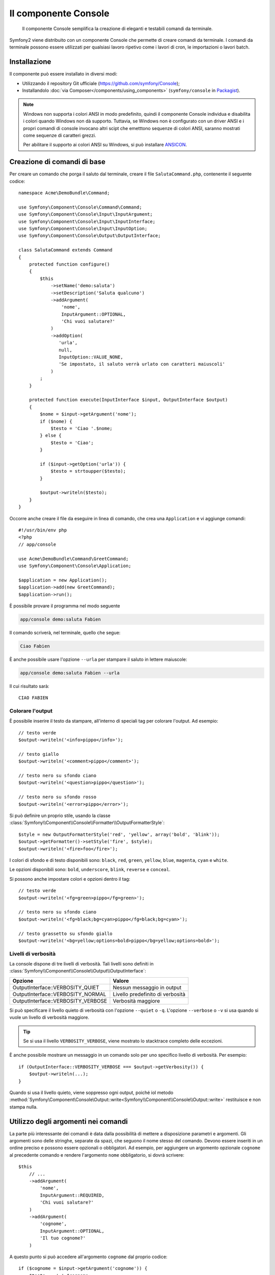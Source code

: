 .. index::
    single: Console; CLI
    single: Componenti; Console
    
Il componente Console
=====================

    Il componente Console semplifica la creazione di eleganti e testabili comandi
    da terminale.

Symfony2 viene distribuito con un componente Console che permette di creare
comandi da terminale. I comandi da terminale possono essere utilizzati per qualsiasi
lavoro ripetivo come i lavori di cron, le importazioni o lavori batch.

Installazione
-------------

Il componente può essere installato in diversi modi:

* Utilizzando il repository Git ufficiale (https://github.com/symfony/Console);
* Installandolo :doc:`via Composer</components/using_components>` (``symfony/console`` in `Packagist`_).

.. note::

    Windows non supporta i colori ANSI in modo predefinito, quindi il componente Console individua e
    disabilita i colori quando Windows non dà supporto. Tuttavia, se Windows non è
    configurato con un driver ANSI e i propri comandi di console invocano altri scipt che
    emetttono sequenze di colori ANSI, saranno mostrati come sequenze di caratteri grezzi.

    Per abilitare il supporto ai colori ANSI su Windows, si può installare `ANSICON`_.

Creazione di comandi di base
----------------------------

Per creare un comando che porga il saluto dal terminale, creare il file  ``SalutaCommand.php``,
contenente il seguente codice::

    namespace Acme\DemoBundle\Command;

    use Symfony\Component\Console\Command\Command;
    use Symfony\Component\Console\Input\InputArgument;
    use Symfony\Component\Console\Input\InputInterface;
    use Symfony\Component\Console\Input\InputOption;
    use Symfony\Component\Console\Output\OutputInterface;

    class SalutaCommand extends Command
    {
        protected function configure()
        {
            $this
                ->setName('demo:saluta')
                ->setDescription('Saluta qualcuno')
                ->addArgument(
                    'nome',
                    InputArgument::OPTIONAL,
                    'Chi vuoi salutare?'
                )
                ->addOption(
                   'urla',
                   null,
                   InputOption::VALUE_NONE,
                   'Se impostato, il saluto verrà urlato con caratteri maiuscoli'
                )
            ;
        }

        protected function execute(InputInterface $input, OutputInterface $output)
        {
            $nome = $input->getArgument('nome');
            if ($nome) {
                $testo = 'Ciao '.$nome;
            } else {
                $testo = 'Ciao';
            }

            if ($input->getOption('urla')) {
                $testo = strtoupper($testo);
            }

            $output->writeln($testo);
        }
    }

Occorre anche creare il file da eseguire in linea di comando, che crea
una ``Application`` e vi aggiunge comandi::

    #!/usr/bin/env php
    <?php 
    // app/console

    use Acme\DemoBundle\Command\GreetCommand;
    use Symfony\Component\Console\Application;

    $application = new Application();
    $application->add(new GreetCommand);
    $application->run();

È possibile provare il programma nel modo seguente

.. code-block:: bash

    app/console demo:saluta Fabien

Il comando scriverà, nel terminale, quello che segue:

.. code-block:: text

    Ciao Fabien

È anche possibile usare l'opzione ``--urla`` per stampare il saluto in lettere maiuscole:

.. code-block:: bash

    app/console demo:saluta Fabien --urla

Il cui risultato sarà::

    CIAO FABIEN

.. _components-console-coloring:

Colorare l'output
~~~~~~~~~~~~~~~~~

È possibile inserire il testo da stampare, all'interno di speciali tag per colorare 
l'output. Ad esempio::

    // testo verde
    $output->writeln('<info>pippo</info>');

    // testo giallo
    $output->writeln('<comment>pippo</comment>');

    // testo nero su sfondo ciano
    $output->writeln('<question>pippo</question>');

    // testo nero su sfondo rosso
    $output->writeln('<error>pippo</error>');

Si può definire un proprio stile, usando la classe
:class:`Symfony\\Component\\Console\\Formatter\\OutputFormatterStyle`::

    $style = new OutputFormatterStyle('red', 'yellow', array('bold', 'blink'));
    $output->getFormatter()->setStyle('fire', $style);
    $output->writeln('<fire>foo</fire>');

I colori di sfondo e di testo disponibili sono: ``black``, ``red``, ``green``,
``yellow``, ``blue``, ``magenta``, ``cyan`` e ``white``.

Le opzioni disponibili sono: ``bold``, ``underscore``, ``blink``, ``reverse`` e ``conceal``.

Si possono anche impostare colori e opzioni dentro il tag::

    // testo verde
    $output->writeln('<fg=green>pippo</fg=green>');

    // testo nero su sfondo ciano
    $output->writeln('<fg=black;bg=cyan>pippo</fg=black;bg=cyan>');

    // testo grassetto su sfondo giallo
    $output->writeln('<bg=yellow;options=bold>pippo</bg=yellow;options=bold>');

Livelli di verbosità
~~~~~~~~~~~~~~~~~~~~

La console dispone di tre livelli di verbosità. Tali livelli sono definiti in
:class:`Symfony\\Component\\Console\\Output\\OutputInterface`:

==================================  ===============================
Opzione                             Valore
==================================  ===============================
OutputInterface::VERBOSITY_QUIET    Nessun messaggio in output
OutputInterface::VERBOSITY_NORMAL   Livello predefinito di verbosità
OutputInterface::VERBOSITY_VERBOSE  Verbosità maggiore
==================================  ===============================

Si può specificare il livello quieto di verbosità con l'opzione ``--quiet`` o ``-q``.
L'opzione ``--verbose`` o ``-v`` si usa quando si vuole un livello di verbosità
maggiore.

.. tip::

    Se si usa il livello ``VERBOSITY_VERBOSE``, viene mostrato lo stacktrace
    completo delle eccezioni.

È anche possibile mostrare un messaggio in un comando solo per uno specifico livello
di verbosità. Per esempio::

    if (OutputInterface::VERBOSITY_VERBOSE === $output->getVerbosity()) {
        $output->writeln(...);
    }

Quando si usa il livello quieto, viene soppresso ogni output, poiché iol metodo
:method:`Symfony\Component\Console\Output::write<Symfony\\Component\\Console\\Output::write>`
restituisce e non stampa nulla.

Utilizzo degli argomenti nei comandi
------------------------------------

La parte più interessante dei comandi è data dalla possibilità di mettere a disposizione 
parametri e argomenti. Gli argomenti sono delle stringhe, separate da spazi, che seguono
il nome stesso del comando. Devono essere inseriti in un ordine preciso e possono essere opzionali o 
obbligatori. Ad esempio, per aggiungere un argomento opzionale ``cognome`` al precedente
comando e rendere l'argomento ``nome`` obbligatorio, si dovrà scrivere::

    $this
        // ...
        ->addArgument(
            'nome',
            InputArgument::REQUIRED,
            'Chi vuoi salutare?'
        )
        ->addArgument(
            'cognome',
            InputArgument::OPTIONAL,
            'Il tuo cognome?'
        )

A questo punto si può accedere all'argomento ``cognome`` dal proprio codice::

    if ($cognome = $input->getArgument('cognome')) {
        $testo .= ' '.$cognome;
    }

Il comando potrà essere utilizzato in uno qualsiasi dei seguenti modi:

.. code-block:: bash

    $ app/console demo:saluta Fabien
    $ app/console demo:saluta Fabien Potencier

È anche possibile consentire una lista di valori a un parametro (si immagini di
voler salutare tutti gli amici). Lo si deve fare alla fine della lista dei
parametri::

    $this
        // ...
        ->addArgument(
            'nomi',
            InputArgument::IS_ARRAY,
            'Chi vuoi salutare (separare i nomi con uno spazio)?'
        );

In questo modo, si possono specificare più nomi:

.. code-block:: bash

    $ app/console demo:saluta Fabien Ryan Bernhard

Si può accedere al parametro ``nmoi`` come un array::

    if ($nomi = $input->getArgument('nomi')) {
        $testo .= ' '.implode(', ', $nomi);
    }

Ci sono tre varianti di parametro utilizzabili:

===========================  ====================================================================================================================
Opzione                      Valore
===========================  ====================================================================================================================
InputArgument::REQUIRED      Il parametro è obbligatorio
InputArgument::OPTIONAL      Il parametro è facoltativo, può essere omesso
InputArgument::IS_ARRAY      Il parametro può contenere un numero indefinito di parametri e deve essere usato alla fine della lista dei parametri
===========================  ====================================================================================================================

Si può combinare ``IS_ARRAY`` con ``REQUIRED`` e ``OPTIONAL``, per esempio::

    $this
        // ...
        ->addArgument(
            'nomi',
            InputArgument::IS_ARRAY | InputArgument::REQUIRED,
            'Chi vuoi salutare (separare i nomi con uno spazio)?'
        );

Utilizzo delle opzioni nei comandi
----------------------------------

Diversamente dagli argomenti, le opzioni non sono ordinate (cioè possono essere 
specificate in qualsiasi ordine) e sono identificate dal doppio trattino (come in --urla; è 
anche possibile dichiarare una scorciatoia a singola lettera preceduta da un solo  
trattino come in ``-u``). Le opzioni sono *sempre* opzionali e possono accettare valori 
(come in ``dir=src``) o essere semplici indicatori booleani senza alcuna assegnazione 
(come in ``urla``).

.. tip::

    È anche possibile fare in modo che un'opzione possa *opzionalmente* accettare un valore (ad esempio
    si potrebbe avere ``--urla`` o ``--urla=forte``). Le opzioni possono anche essere configurate per 
    accettare array di valori.

Ad esempio, per specificare il numero di volte in cui il messaggio di 
saluto sarà stampato, si può aggiungere la seguente opzione::

    $this
        // ...
        ->addOption(
            'ripetizioni',
            null,
            InputOption::VALUE_REQUIRED,
            'Quante volte dovrà essere stampato il messaggio?',
            1
        );

Ora è possibile usare l'opzione per stampare più volte il messaggio:

.. code-block:: php

    for ($i = 0; $i < $input->getOption('ripetizioni'); $i++) {
        $output->writeln($testo);
    }

In questo modo, quando si esegue il comando, sarà possibile specificare, opzionalmente, 
l'impostazione ``--ripetizioni``:

.. code-block:: bash

    $ app/console demo:saluta Fabien
    $ app/console demo:saluta Fabien --ripetizioni=5

Nel primo esempio, il saluto verrà stampata una sola volta, visto che ``ripetizioni`` è vuoto e
il suo valore predefinito è ``1`` (l'ultimo argomento di ``addOption``). Nel secondo esempio, il
saluto verrà stampato 5 volte.

Ricordiamo che le opzioni non devono essere specificate in un ordina predefinito. Perciò, entrambi i
seguenti esempi funzioneranno correttamente:

.. code-block:: bash

    $ app/console demo:saluta Fabien --ripetizioni=5 --urla
    $ app/console demo:saluta Fabien --urla --ripetizioni=5

Ci sono 4 possibili varianti per le opzioni:

===========================  =============================================================================================
Opzione                      Valore
===========================  =============================================================================================
InputOption::VALUE_IS_ARRAY  Questa opzione accetta valori multipli (p.e. ``--dir=/pippo --dir=/pluto``)
InputOption::VALUE_NONE      Non accettare alcun valore per questa opzione (come in ``--urla``)
InputOption::VALUE_REQUIRED  Il valore è obbligatorio (come in ``ripetizioni=5``), ò'opzione stessa è comunque facoltativa
InputOption::VALUE_OPTIONAL  L'opzione può avere un valore o meno (p.e. ``urla`` o ``urla=forte``)
===========================  =============================================================================================

È possibile combinare VALUE_IS_ARRAY con VALUE_REQUIRED o con VALUE_OPTIONAL nel seguente modo:

.. code-block:: php

    $this
        // ...
        ->addOption(
            'ripetizioni',
            null,
            InputOption::VALUE_REQUIRED | InputOption::VALUE_IS_ARRAY,
            'Quante volte dovrà essere stampato il messaggio?',
            1
        );

Aiutanti di console
-------------------

Il componente Console contiene anche una serie di "aiutanti", vari piccoli strumenti
in grado di aiutare con diversi compiti:

* :doc:`/components/console/helpers/dialoghelper`: chiede informazioni interattive all'utente
* :doc:`/components/console/helpers/formatterhelper`: personalizza i colori dei testi
* :doc:`/components/console/helpers/progresshelper`: mostra una barra di progressione

Testare i comandi
-----------------

Symfony2 mette a disposizione diversi strumenti a supporto del test dei comandi. Il più utile 
di questi è la classe :class:`Symfony\\Component\\Console\\Tester\\CommandTester`. Questa utilizza 
particolari classi per la gestione dell'input/output che semplificano lo svolgimento di 
test senza una reale interazione da terminale::

    use Symfony\Component\Console\Application;
    use Symfony\Component\Console\Tester\CommandTester;
    use Acme\DemoBundle\Command\SalutaCommand;

    class ListCommandTest extends \PHPUnit_Framework_TestCase
    {
        public function testExecute()
        {
            $application = new Application();
            $application->add(new SalutaCommand());

            $comando = $application->find('demo:saluta');
            $testDelComando = new CommandTester($comando);
            $testDelComando->execute(array('command' => $comando->getName()));

            $this->assertRegExp('/.../', $testDelComando->getDisplay());

            // ...
        }
    }

Il metodo :method:`Symfony\\Component\\Console\\Tester\\CommandTester::getDisplay` 
restituisce ciò che sarebbe stato mostrato durante una normale chiamata dal 
terminale.

Si può testare l'invio di argomenti e opzioni al comando, passandoli come
array al metodo
:method:`Symfony\\Component\\Console\\Tester\\CommandTester::execute`::

    use Symfony\Component\Console\Application;
    use Symfony\Component\Console\Tester\CommandTester;
    use Acme\DemoBundle\Command\GreetCommand;

    class ListCommandTest extends \PHPUnit_Framework_TestCase
    {
        // ...

        public function testNameIsOutput()
        {
            $application = new Application();
            $application->add(new GreetCommand());

            $command = $application->find('demo:saluta');
            $commandTester = new CommandTester($command);
            $commandTester->execute(
                array('command' => $command->getName(), 'name' => 'Fabien')
            );

            $this->assertRegExp('/Fabien/', $commandTester->getDisplay());
        }
    }

.. tip::

    È possibile testare un'intera applicazione da terminale utilizzando 
    :class:`Symfony\\Component\\Console\\Tester\\ApplicationTester`.

Richiamare un comando esistente
-------------------------------

Se un comando dipende da un altro, da eseguire prima, invece di chiedere all'utente
di ricordare l'ordine di esecuzione, lo si può richiamare direttamente.
Questo è utile anche quando si vuole creare un "meta" comando, che esegue solo una
serie di altri comandi (per esempio, tutti i comandi necessari quando il codice
del progetto è cambiato sui server di produzione: pulire la cache,
genereare i proxy di Doctrine, esportare le risorse di Assetic, ...).

Richiamare un comando da un altro è molto semplice::

    protected function execute(InputInterface $input, OutputInterface $output)
    {
        $comando = $this->getApplication()->find('demo:saluta');

        $argomenti = array(
            'command' => 'demo:saluta',
            'nome'    => 'Fabien',
            '--urla'  => true,
        );

        $input = new ArrayInput($argomenti);
        $codiceDiRitorno = $comando->run($input, $output);

        // ...
    }

Innanzitutto si dovrà trovare (:method:`Symfony\\Component\\Console\\Application::find`) il
comando da eseguire usandone il nome come parametro.

Quindi si dovrà creare un nuovo 
:class:`Symfony\\Component\\Console\\Input\\ArrayInput` che 
contenga gli argomenti e le opzioni da passare al comando.

Infine, la chiamata al metodo ``run()`` manderà effettivamente in esecuzione il comando e
restituirà il codice di ritorno del comando (``0`` se tutto è andato a buon fine, un qualsiasi altro 
intero negli altri altri casi).

.. note::

    Nella maggior parte dei casi, non è una buona idea quella di eseguire 
    un comando al di fuori del terminale. Innanzitutto perché l'output del 
    comando è ottimizzato per il terminale. Ma, anche più importante, un comando 
    è come un controllore: dovrebbe usare un modello per fare qualsiasi cosa e 
    restituire informazioni all'utente. Perciò, invece di eseguire un comando
    dal Web, sarebbe meglio provare a rifattorizzare il codice e spostare la logica
    all'interno di una nuova classe.

Sapene di più
-------------

* :doc:`/components/console/usage`
* :doc:`/components/console/single_command_tool`

.. _Packagist: https://packagist.org/packages/symfony/console
.. _ANSICON: http://adoxa.3eeweb.com/ansicon/
